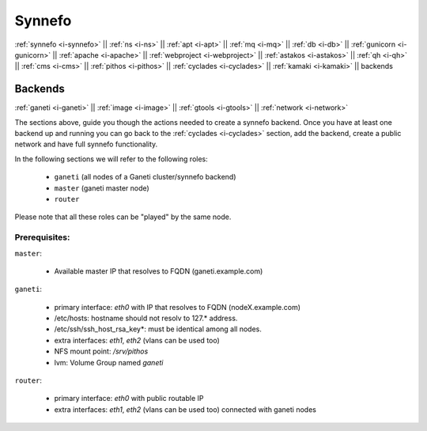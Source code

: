 .. _i-backends:

Synnefo
-------

:ref:`synnefo <i-synnefo>` ||
:ref:`ns <i-ns>` ||
:ref:`apt <i-apt>` ||
:ref:`mq <i-mq>` ||
:ref:`db <i-db>` ||
:ref:`gunicorn <i-gunicorn>` ||
:ref:`apache <i-apache>` ||
:ref:`webproject <i-webproject>` ||
:ref:`astakos <i-astakos>` ||
:ref:`qh <i-qh>` ||
:ref:`cms <i-cms>` ||
:ref:`pithos <i-pithos>` ||
:ref:`cyclades <i-cyclades>` ||
:ref:`kamaki <i-kamaki>` ||
backends

Backends
++++++++

:ref:`ganeti <i-ganeti>` ||
:ref:`image <i-image>` ||
:ref:`gtools <i-gtools>` ||
:ref:`network <i-network>`

The sections above, guide you though the actions needed to create a synnefo
backend. Once you have at least one backend up and running you can go back to
the :ref:`cyclades  <i-cyclades>` section, add the backend, create a public
network and have full synnefo functionality.

In the following sections we will refer to the following roles:

 * ``ganeti`` (all nodes of a Ganeti cluster/synnefo backend)
 * ``master`` (ganeti master node)
 * ``router``

Please note that all these roles can be "played" by the same node.

Prerequisites:
~~~~~~~~~~~~~~

``master``:

 - Available master IP that resolves to FQDN (ganeti.example.com)

``ganeti``:

 - primary interface: `eth0` with IP that resolves to FQDN (nodeX.example.com)
 - /etc/hosts: hostname should not resolv to 127.* address.
 - /etc/ssh/ssh_host_rsa_key*: must be identical among all nodes.
 - extra interfaces: `eth1`, `eth2` (vlans can be used too)
 - NFS mount point: `/srv/pithos`
 - lvm: Volume Group named `ganeti`

``router``:

 - primary interface: `eth0` with public routable IP
 - extra interfaces: `eth1`, `eth2` (vlans can be used too) connected with ganeti nodes
